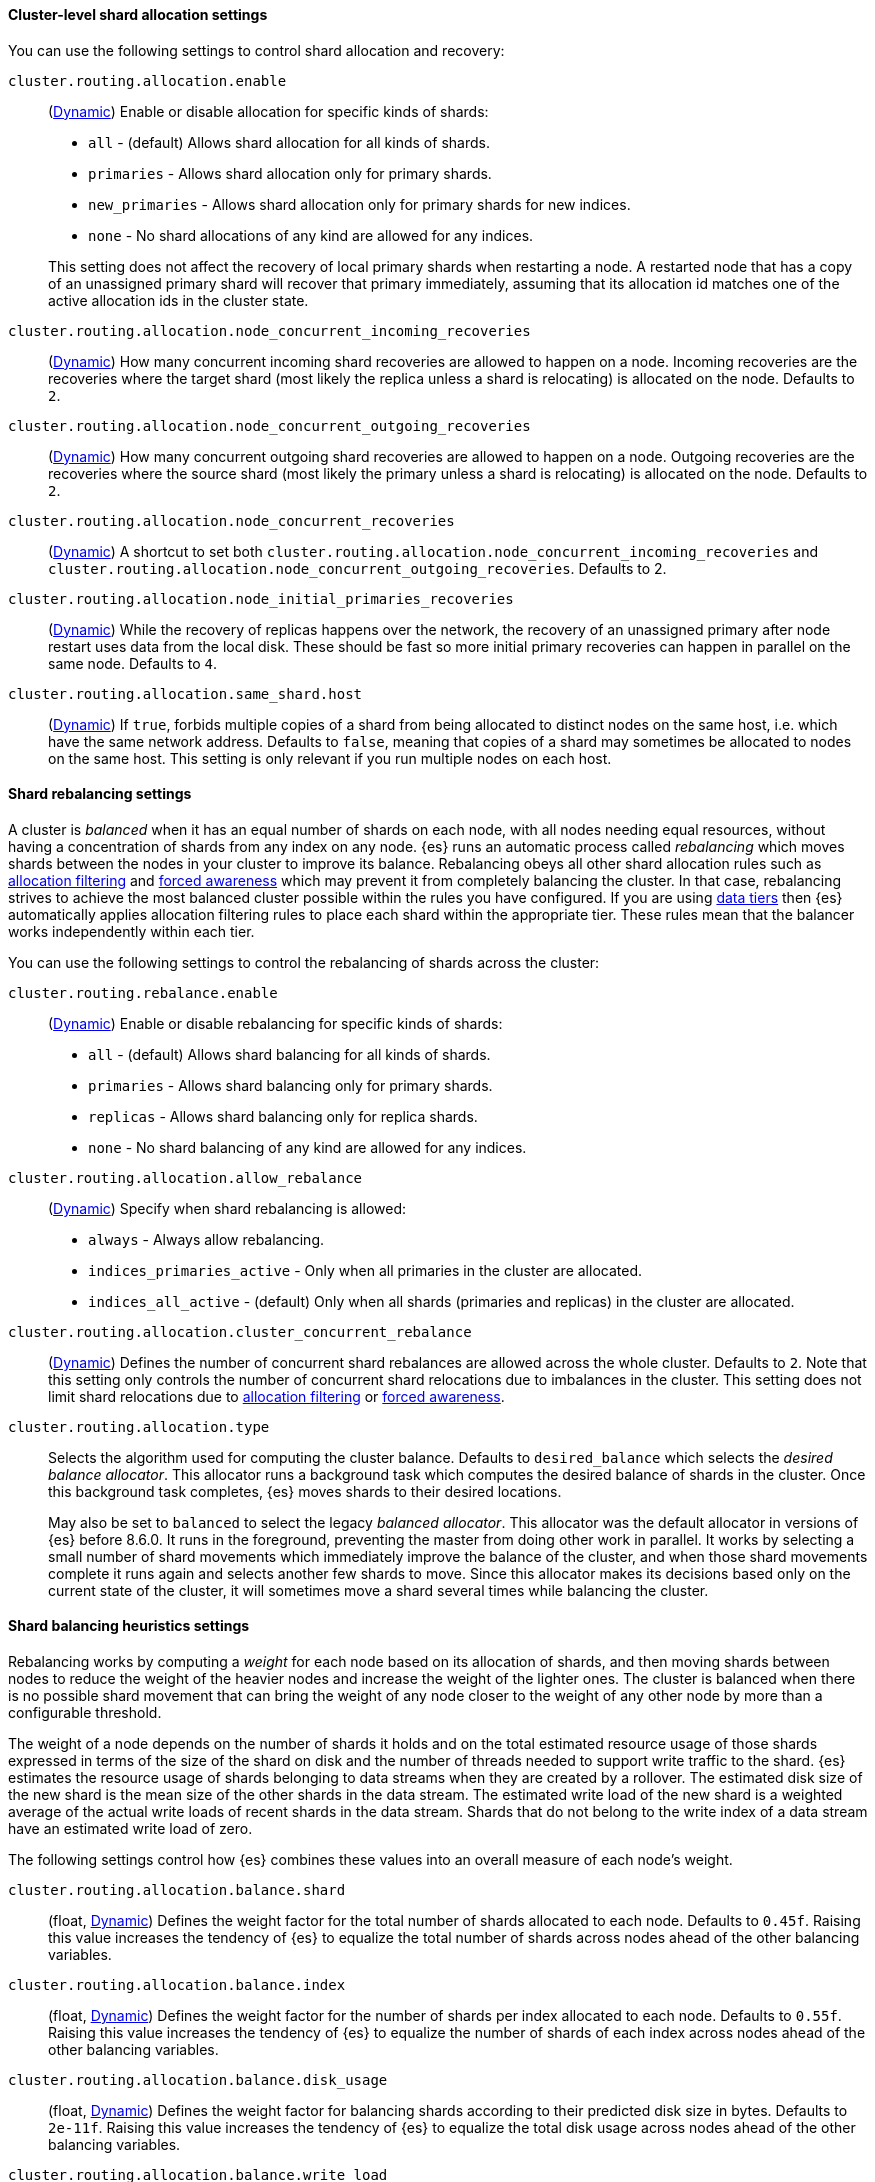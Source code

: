 [[cluster-shard-allocation-settings]]
==== Cluster-level shard allocation settings

You can use the following settings to control shard allocation and recovery:

[[cluster-routing-allocation-enable]]
`cluster.routing.allocation.enable`::
+
--
(<<dynamic-cluster-setting,Dynamic>>)
Enable or disable allocation for specific kinds of shards:

* `all` -             (default) Allows shard allocation for all kinds of shards.
* `primaries` -       Allows shard allocation only for primary shards.
* `new_primaries` -   Allows shard allocation only for primary shards for new indices.
* `none` -            No shard allocations of any kind are allowed for any indices.

This setting does not affect the recovery of local primary shards when
restarting a node. A restarted node that has a copy of an unassigned primary
shard will recover that primary immediately, assuming that its allocation id matches
one of the active allocation ids in the cluster state.

--

`cluster.routing.allocation.node_concurrent_incoming_recoveries`::
     (<<dynamic-cluster-setting,Dynamic>>)
     How many concurrent incoming shard recoveries are allowed to happen on a node. Incoming recoveries are the recoveries
     where the target shard (most likely the replica unless a shard is relocating) is allocated on the node. Defaults to `2`.

`cluster.routing.allocation.node_concurrent_outgoing_recoveries`::
     (<<dynamic-cluster-setting,Dynamic>>)
     How many concurrent outgoing shard recoveries are allowed to happen on a node. Outgoing recoveries are the recoveries
     where the source shard (most likely the primary unless a shard is relocating) is allocated on the node. Defaults to `2`.

`cluster.routing.allocation.node_concurrent_recoveries`::
     (<<dynamic-cluster-setting,Dynamic>>)
     A shortcut to set both `cluster.routing.allocation.node_concurrent_incoming_recoveries` and
     `cluster.routing.allocation.node_concurrent_outgoing_recoveries`. Defaults to 2.


`cluster.routing.allocation.node_initial_primaries_recoveries`::
    (<<dynamic-cluster-setting,Dynamic>>)
    While the recovery of replicas happens over the network, the recovery of
    an unassigned primary after node restart uses data from the local disk.
    These should be fast so more initial primary recoveries can happen in
    parallel on the same node. Defaults to `4`.

[[cluster-routing-allocation-same-shard-host]]
`cluster.routing.allocation.same_shard.host`::
      (<<dynamic-cluster-setting,Dynamic>>)
      If `true`, forbids multiple copies of a shard from being allocated to
      distinct nodes on the same host, i.e. which have the same network
      address. Defaults to `false`, meaning that copies of a shard may
      sometimes be allocated to nodes on the same host. This setting is only
      relevant if you run multiple nodes on each host.

[[shards-rebalancing-settings]]
==== Shard rebalancing settings

A cluster is _balanced_ when it has an equal number of shards on each node, with
all nodes needing equal resources, without having a concentration of shards from
any index on any node. {es} runs an automatic process called _rebalancing_ which
moves shards between the nodes in your cluster to improve its balance.
Rebalancing obeys all other shard allocation rules such as
<<cluster-shard-allocation-filtering,allocation filtering>> and
<<forced-awareness,forced awareness>> which may prevent it from completely
balancing the cluster. In that case, rebalancing strives to achieve the most
balanced cluster possible within the rules you have configured. If you are using
<<data-tiers,data tiers>> then {es} automatically applies allocation filtering
rules to place each shard within the appropriate tier. These rules mean that the
balancer works independently within each tier.

You can use the following settings to control the rebalancing of shards across
the cluster:

`cluster.routing.rebalance.enable`::
+
--
(<<dynamic-cluster-setting,Dynamic>>)
Enable or disable rebalancing for specific kinds of shards:

* `all` -         (default) Allows shard balancing for all kinds of shards.
* `primaries` -   Allows shard balancing only for primary shards.
* `replicas` -    Allows shard balancing only for replica shards.
* `none` -        No shard balancing of any kind are allowed for any indices.
--

`cluster.routing.allocation.allow_rebalance`::
+
--
(<<dynamic-cluster-setting,Dynamic>>)
Specify when shard rebalancing is allowed:


* `always` -                    Always allow rebalancing.
* `indices_primaries_active` -  Only when all primaries in the cluster are allocated.
* `indices_all_active` -        (default) Only when all shards (primaries and replicas) in the cluster are allocated.
--

`cluster.routing.allocation.cluster_concurrent_rebalance`::
(<<dynamic-cluster-setting,Dynamic>>)
Defines the number of concurrent shard rebalances are allowed across the whole
cluster. Defaults to `2`. Note that this setting only controls the number of
concurrent shard relocations due to imbalances in the cluster. This setting does
not limit shard relocations due to
<<cluster-shard-allocation-filtering,allocation filtering>> or
<<forced-awareness,forced awareness>>.

`cluster.routing.allocation.type`::
+
--
Selects the algorithm used for computing the cluster balance. Defaults to
`desired_balance` which selects the _desired balance allocator_. This allocator
runs a background task which computes the desired balance of shards in the
cluster. Once this background task completes, {es} moves shards to their
desired locations.

May also be set to `balanced` to select the legacy _balanced allocator_. This
allocator was the default allocator in versions of {es} before 8.6.0. It runs
in the foreground, preventing the master from doing other work in parallel. It
works by selecting a small number of shard movements which immediately improve
the balance of the cluster, and when those shard movements complete it runs
again and selects another few shards to move. Since this allocator makes its
decisions based only on the current state of the cluster, it will sometimes
move a shard several times while balancing the cluster.
--

[[shards-rebalancing-heuristics]]
==== Shard balancing heuristics settings

Rebalancing works by computing a _weight_ for each node based on its allocation
of shards, and then moving shards between nodes to reduce the weight of the
heavier nodes and increase the weight of the lighter ones. The cluster is
balanced when there is no possible shard movement that can bring the weight of
any node closer to the weight of any other node by more than a configurable
threshold.

The weight of a node depends on the number of shards it holds and on the total
estimated resource usage of those shards expressed in terms of the size of the
shard on disk and the number of threads needed to support write traffic to the
shard. {es} estimates the resource usage of shards belonging to data streams
when they are created by a rollover. The estimated disk size of the new shard
is the mean size of the other shards in the data stream. The estimated write
load of the new shard is a weighted average of the actual write loads of recent
shards in the data stream. Shards that do not belong to the write index of a
data stream have an estimated write load of zero.

The following settings control how {es} combines these values into an overall
measure of each node's weight.

`cluster.routing.allocation.balance.shard`::
(float, <<dynamic-cluster-setting,Dynamic>>)
Defines the weight factor for the total number of shards allocated to each node.
Defaults to `0.45f`. Raising this value increases the tendency of {es} to
equalize the total number of shards across nodes ahead of the other balancing
variables.

`cluster.routing.allocation.balance.index`::
(float, <<dynamic-cluster-setting,Dynamic>>)
Defines the weight factor for the number of shards per index allocated to each
node. Defaults to `0.55f`. Raising this value increases the tendency of {es} to
equalize the number of shards of each index across nodes ahead of the other
balancing variables.

`cluster.routing.allocation.balance.disk_usage`::
(float, <<dynamic-cluster-setting,Dynamic>>)
Defines the weight factor for balancing shards according to their predicted disk
size in bytes. Defaults to `2e-11f`. Raising this value increases the tendency
of {es} to equalize the total disk usage across nodes ahead of the other
balancing variables.

`cluster.routing.allocation.balance.write_load`::
(float, <<dynamic-cluster-setting,Dynamic>>)
Defines the weight factor for the write load of each shard, in terms of the
estimated number of indexing threads needed by the shard. Defaults to `10.0f`.
Raising this value increases the tendency of {es} to equalize the total write
load across nodes ahead of the other balancing variables.

`cluster.routing.allocation.balance.threshold`::
(float, <<dynamic-cluster-setting,Dynamic>>)
The minimum improvement in weight which triggers a rebalancing shard movement.
Defaults to `1.0f`. Raising this value will cause {es} to stop rebalancing
shards sooner, leaving the cluster in a more unbalanced state.

NOTE: Regardless of the result of the balancing algorithm, rebalancing might
not be allowed due to allocation rules such as forced awareness and allocation
filtering.
